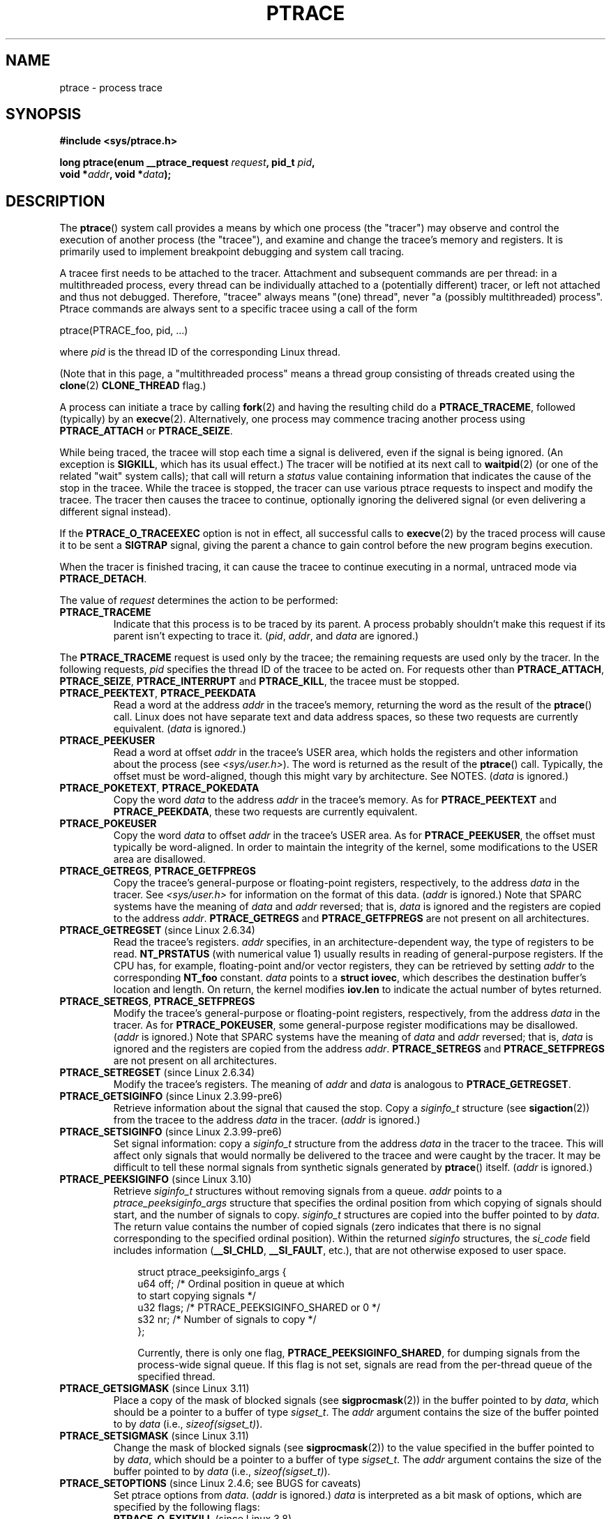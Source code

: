 .\" Copyright (c) 1993 Michael Haardt <michael@moria.de>
.\" Fri Apr  2 11:32:09 MET DST 1993
.\"
.\" and changes Copyright (C) 1999 Mike Coleman (mkc@acm.org)
.\" -- major revision to fully document ptrace semantics per recent Linux
.\"    kernel (2.2.10) and glibc (2.1.2)
.\" Sun Nov  7 03:18:35 CST 1999
.\"
.\" and Copyright (c) 2011, Denys Vlasenko <vda.linux@googlemail.com>
.\"
.\" %%%LICENSE_START(GPLv2+_DOC_FULL)
.\" This is free documentation; you can redistribute it and/or
.\" modify it under the terms of the GNU General Public License as
.\" published by the Free Software Foundation; either version 2 of
.\" the License, or (at your option) any later version.
.\"
.\" The GNU General Public License's references to "object code"
.\" and "executables" are to be interpreted as the output of any
.\" document formatting or typesetting system, including
.\" intermediate and printed output.
.\"
.\" This manual is distributed in the hope that it will be useful,
.\" but WITHOUT ANY WARRANTY; without even the implied warranty of
.\" MERCHANTABILITY or FITNESS FOR A PARTICULAR PURPOSE.  See the
.\" GNU General Public License for more details.
.\"
.\" You should have received a copy of the GNU General Public
.\" License along with this manual; if not, see
.\" <http://www.gnu.org/licenses/>.
.\" %%%LICENSE_END
.\"
.\" Modified Fri Jul 23 23:47:18 1993 by Rik Faith <faith@cs.unc.edu>
.\" Modified Fri Jan 31 16:46:30 1997 by Eric S. Raymond <esr@thyrsus.com>
.\" Modified Thu Oct  7 17:28:49 1999 by Andries Brouwer <aeb@cwi.nl>
.\" Modified, 27 May 2004, Michael Kerrisk <mtk.manpages@gmail.com>
.\"     Added notes on capability requirements
.\"
.\" 2006-03-24, Chuck Ebbert <76306.1226@compuserve.com>
.\"    Added    PTRACE_SETOPTIONS, PTRACE_GETEVENTMSG, PTRACE_GETSIGINFO,
.\"        PTRACE_SETSIGINFO, PTRACE_SYSEMU, PTRACE_SYSEMU_SINGLESTEP
.\"    (Thanks to Blaisorblade, Daniel Jacobowitz and others who helped.)
.\" 2011-09, major update by Denys Vlasenko <vda.linux@googlemail.com>
.\"
.TH PTRACE 2 2014-01-20 "Linux" "Linux Programmer's Manual"
.SH NAME
ptrace \- process trace
.SH SYNOPSIS
.nf
.B #include <sys/ptrace.h>
.sp
.BI "long ptrace(enum __ptrace_request " request ", pid_t " pid ", "
.BI "            void *" addr ", void *" data );
.fi
.SH DESCRIPTION
The
.BR ptrace ()
system call provides a means by which one process (the "tracer")
may observe and control the execution of another process (the "tracee"),
and examine and change the tracee's memory and registers.
It is primarily used to implement breakpoint debugging and system
call tracing.
.LP
A tracee first needs to be attached to the tracer.
Attachment and subsequent commands are per thread:
in a multithreaded process,
every thread can be individually attached to a
(potentially different) tracer,
or left not attached and thus not debugged.
Therefore, "tracee" always means "(one) thread",
never "a (possibly multithreaded) process".
Ptrace commands are always sent to
a specific tracee using a call of the form

    ptrace(PTRACE_foo, pid, ...)

where
.I pid
is the thread ID of the corresponding Linux thread.
.LP
(Note that in this page, a "multithreaded process"
means a thread group consisting of threads created using the
.BR clone (2)
.B CLONE_THREAD
flag.)
.LP
A process can initiate a trace by calling
.BR fork (2)
and having the resulting child do a
.BR PTRACE_TRACEME ,
followed (typically) by an
.BR execve (2).
Alternatively, one process may commence tracing another process using
.B PTRACE_ATTACH
or
.BR PTRACE_SEIZE .
.LP
While being traced, the tracee will stop each time a signal is delivered,
even if the signal is being ignored.
(An exception is
.BR SIGKILL ,
which has its usual effect.)
The tracer will be notified at its next call to
.BR waitpid (2)
(or one of the related "wait" system calls); that call will return a
.I status
value containing information that indicates
the cause of the stop in the tracee.
While the tracee is stopped,
the tracer can use various ptrace requests to inspect and modify the tracee.
The tracer then causes the tracee to continue,
optionally ignoring the delivered signal
(or even delivering a different signal instead).
.LP
If the
.B PTRACE_O_TRACEEXEC
option is not in effect, all successful calls to
.BR execve (2)
by the traced process will cause it to be sent a
.B SIGTRAP
signal,
giving the parent a chance to gain control before the new program
begins execution.
.LP
When the tracer is finished tracing, it can cause the tracee to continue
executing in a normal, untraced mode via
.BR PTRACE_DETACH .
.LP
The value of
.I request
determines the action to be performed:
.TP
.B PTRACE_TRACEME
Indicate that this process is to be traced by its parent.
A process probably shouldn't make this request if its parent
isn't expecting to trace it.
.RI ( pid ,
.IR addr ,
and
.IR data
are ignored.)
.LP
The
.B PTRACE_TRACEME
request is used only by the tracee;
the remaining requests are used only by the tracer.
In the following requests,
.I pid
specifies the thread ID of the tracee to be acted on.
For requests other than
.BR PTRACE_ATTACH ,
.BR PTRACE_SEIZE ,
.B PTRACE_INTERRUPT
and
.BR PTRACE_KILL ,
the tracee must be stopped.
.TP
.BR PTRACE_PEEKTEXT ", " PTRACE_PEEKDATA
Read a word at the address
.I addr
in the tracee's memory, returning the word as the result of the
.BR ptrace ()
call.
Linux does not have separate text and data address spaces,
so these two requests are currently equivalent.
.RI ( data
is ignored.)
.TP
.B PTRACE_PEEKUSER
.\" PTRACE_PEEKUSR in kernel source, but glibc uses PTRACE_PEEKUSER,
.\" and that is the name that seems common on other systems.
Read a word at offset
.I addr
in the tracee's USER area,
which holds the registers and other information about the process
(see
.IR <sys/user.h> ).
The word is returned as the result of the
.BR ptrace ()
call.
Typically, the offset must be word-aligned, though this might vary by
architecture.
See NOTES.
.RI ( data
is ignored.)
.TP
.BR PTRACE_POKETEXT ", " PTRACE_POKEDATA
Copy the word
.I data
to the address
.I addr
in the tracee's memory.
As for
.BR PTRACE_PEEKTEXT
and
.BR PTRACE_PEEKDATA ,
these two requests are currently equivalent.
.TP
.B PTRACE_POKEUSER
.\" PTRACE_POKEUSR in kernel source, but glibc uses PTRACE_POKEUSER,
.\" and that is the name that seems common on other systems.
Copy the word
.I data
to offset
.I addr
in the tracee's USER area.
As for
.BR PTRACE_PEEKUSER ,
the offset must typically be word-aligned.
In order to maintain the integrity of the kernel,
some modifications to the USER area are disallowed.
.\" FIXME In the preceding sentence, which modifications are disallowed,
.\" and when they are disallowed, how does user space discover that fact?
.TP
.BR PTRACE_GETREGS ", " PTRACE_GETFPREGS
Copy the tracee's general-purpose or floating-point registers,
respectively, to the address
.I data
in the tracer.
See
.I <sys/user.h>
for information on the format of this data.
.RI ( addr
is ignored.)
Note that SPARC systems have the meaning of
.I data
and
.I addr
reversed; that is,
.I data
is ignored and the registers are copied to the address
.IR addr .
.B PTRACE_GETREGS
and
.B PTRACE_GETFPREGS
are not present on all architectures.
.TP
.BR PTRACE_GETREGSET " (since Linux 2.6.34)"
Read the tracee's registers.
.I addr
specifies, in an architecture-dependent way, the type of registers to be read.
.B NT_PRSTATUS
(with numerical value 1)
usually results in reading of general-purpose registers.
If the CPU has, for example,
floating-point and/or vector registers, they can be retrieved by setting
.I addr
to the corresponding
.B NT_foo
constant.
.I data
points to a
.BR "struct iovec" ,
which describes the destination buffer's location and length.
On return, the kernel modifies
.B iov.len
to indicate the actual number of bytes returned.
.TP
.BR PTRACE_SETREGS ", " PTRACE_SETFPREGS
Modify the tracee's general-purpose or floating-point registers,
respectively, from the address
.I data
in the tracer.
As for
.BR PTRACE_POKEUSER ,
some general-purpose register modifications may be disallowed.
.\" FIXME In the preceding sentence, which modifications are disallowed,
.\" and when they are disallowed, how does user space discover that fact?
.RI ( addr
is ignored.)
Note that SPARC systems have the meaning of
.I data
and
.I addr
reversed; that is,
.I data
is ignored and the registers are copied from the address
.IR addr .
.B PTRACE_SETREGS
and
.B PTRACE_SETFPREGS
are not present on all architectures.
.TP
.BR PTRACE_SETREGSET " (since Linux 2.6.34)"
Modify the tracee's registers.
The meaning of
.I addr
and
.I data
is analogous to
.BR PTRACE_GETREGSET .
.TP
.BR PTRACE_GETSIGINFO " (since Linux 2.3.99-pre6)"
Retrieve information about the signal that caused the stop.
Copy a
.I siginfo_t
structure (see
.BR sigaction (2))
from the tracee to the address
.I data
in the tracer.
.RI ( addr
is ignored.)
.TP
.BR PTRACE_SETSIGINFO " (since Linux 2.3.99-pre6)"
Set signal information:
copy a
.I siginfo_t
structure from the address
.I data
in the tracer to the tracee.
This will affect only signals that would normally be delivered to
the tracee and were caught by the tracer.
It may be difficult to tell
these normal signals from synthetic signals generated by
.BR ptrace ()
itself.
.RI ( addr
is ignored.)
.TP
.BR PTRACE_PEEKSIGINFO " (since Linux 3.10)"
.\" commit 84c751bd4aebbaae995fe32279d3dba48327bad4
Retrieve
.I siginfo_t
structures without removing signals from a queue.
.I addr
points to a
.I ptrace_peeksiginfo_args
structure that specifies the ordinal position from which
copying of signals should start,
and the number of signals to copy.
.I siginfo_t
structures are copied into the buffer pointed to by
.IR data .
The return value contains the number of copied signals (zero indicates
that there is no signal corresponding to the specified ordinal position).
Within the returned
.I siginfo
structures,
the
.IR si_code
field includes information
.RB ( __SI_CHLD ,
.BR __SI_FAULT ,
etc.), that are not otherwise exposed to user space.
.PP
.in +10n
.nf
struct ptrace_peeksiginfo_args {
    u64 off;    /* Ordinal position in queue at which
                   to start copying signals */
    u32 flags;  /* PTRACE_PEEKSIGINFO_SHARED or 0 */
    s32 nr;     /* Number of signals to copy */
};
.fi

Currently, there is only one flag,
.BR PTRACE_PEEKSIGINFO_SHARED ,
for dumping signals from the process-wide signal queue.
If this flag is not set,
signals are read from the per-thread queue of the specified thread.
.in
.PP
.TP
.BR PTRACE_GETSIGMASK " (since Linux 3.11)"
.\" commit 29000caecbe87b6b66f144f72111f0d02fbbf0c1
Place a copy of the mask of blocked signals (see
.BR sigprocmask (2))
in the buffer pointed to by
.IR data ,
which should be a pointer to a buffer of type
.IR sigset_t .
The
.I addr
argument contains the size of the buffer pointed to by
.IR data
(i.e.,
.IR sizeof(sigset_t) ).
.TP
.BR PTRACE_SETSIGMASK " (since Linux 3.11)"
Change the mask of blocked signals (see
.BR sigprocmask (2))
to the value specified in the buffer pointed to by
.IR data ,
which should be a pointer to a buffer of type
.IR sigset_t .
The
.I addr
argument contains the size of the buffer pointed to by
.IR data
(i.e.,
.IR sizeof(sigset_t) ).
.TP
.BR PTRACE_SETOPTIONS " (since Linux 2.4.6; see BUGS for caveats)"
Set ptrace options from
.IR data .
.RI ( addr
is ignored.)
.IR data
is interpreted as a bit mask of options,
which are specified by the following flags:
.RS
.TP
.BR PTRACE_O_EXITKILL " (since Linux 3.8)"
.\" commit 992fb6e170639b0849bace8e49bf31bd37c4123
If a tracer sets this flag, a
.B SIGKILL
signal will be sent to every tracee if the tracer exits.
This option is useful for ptrace jailers that
want to ensure that tracees can never escape the tracer's control.
.TP
.BR PTRACE_O_TRACECLONE " (since Linux 2.5.46)"
Stop the tracee at the next
.BR clone (2)
and automatically start tracing the newly cloned process,
which will start with a
.BR SIGSTOP ,
or
.B PTRACE_EVENT_STOP
if
.B PTRACE_SEIZE
was used.
A
.BR waitpid (2)
by the tracer will return a
.I status
value such that

.nf
  status>>8 == (SIGTRAP | (PTRACE_EVENT_CLONE<<8))
.fi

The PID of the new process can be retrieved with
.BR PTRACE_GETEVENTMSG .
.IP
This option may not catch
.BR clone (2)
calls in all cases.
If the tracee calls
.BR clone (2)
with the
.B CLONE_VFORK
flag,
.B PTRACE_EVENT_VFORK
will be delivered instead
if
.B PTRACE_O_TRACEVFORK
is set; otherwise if the tracee calls
.BR clone (2)
with the exit signal set to
.BR SIGCHLD ,
.B PTRACE_EVENT_FORK
will be delivered if
.B PTRACE_O_TRACEFORK
is set.
.TP
.BR PTRACE_O_TRACEEXEC " (since Linux 2.5.46)"
Stop the tracee at the next
.BR execve (2).
A
.BR waitpid (2)
by the tracer will return a
.I status
value such that

.nf
  status>>8 == (SIGTRAP | (PTRACE_EVENT_EXEC<<8))
.fi

If the execing thread is not a thread group leader,
the thread ID is reset to thread group leader's ID before this stop.
Since Linux 3.0, the former thread ID can be retrieved with
.BR PTRACE_GETEVENTMSG .
.TP
.BR PTRACE_O_TRACEEXIT " (since Linux 2.5.60)"
Stop the tracee at exit.
A
.BR waitpid (2)
by the tracer will return a
.I status
value such that

.nf
  status>>8 == (SIGTRAP | (PTRACE_EVENT_EXIT<<8))
.fi

The tracee's exit status can be retrieved with
.BR PTRACE_GETEVENTMSG .
.IP
The tracee is stopped early during process exit,
when registers are still available,
allowing the tracer to see where the exit occurred,
whereas the normal exit notification is done after the process
is finished exiting.
Even though context is available,
the tracer cannot prevent the exit from happening at this point.
.TP
.BR PTRACE_O_TRACEFORK " (since Linux 2.5.46)"
Stop the tracee at the next
.BR fork (2)
and automatically start tracing the newly forked process,
which will start with a
.BR SIGSTOP ,
or
.B PTRACE_EVENT_STOP
if
.B PTRACE_SEIZE
was used.
A
.BR waitpid (2)
by the tracer will return a
.I status
value such that

.nf
  status>>8 == (SIGTRAP | (PTRACE_EVENT_FORK<<8))
.fi

The PID of the new process can be retrieved with
.BR PTRACE_GETEVENTMSG .
.TP
.BR PTRACE_O_TRACESYSGOOD " (since Linux 2.4.6)"
When delivering system call traps, set bit 7 in the signal number
(i.e., deliver
.IR "SIGTRAP|0x80" ).
This makes it easy for the tracer to distinguish
normal traps from those caused by a system call.
.RB ( PTRACE_O_TRACESYSGOOD
may not work on all architectures.)
.TP
.BR PTRACE_O_TRACEVFORK " (since Linux 2.5.46)"
Stop the tracee at the next
.BR vfork (2)
and automatically start tracing the newly vforked process,
which will start with a
.BR SIGSTOP ,
or
.B PTRACE_EVENT_STOP
if
.B PTRACE_SEIZE
was used.
A
.BR waitpid (2)
by the tracer will return a
.I status
value such that

.nf
  status>>8 == (SIGTRAP | (PTRACE_EVENT_VFORK<<8))
.fi

The PID of the new process can be retrieved with
.BR PTRACE_GETEVENTMSG .
.TP
.BR PTRACE_O_TRACEVFORKDONE " (since Linux 2.5.60)"
Stop the tracee at the completion of the next
.BR vfork (2).
A
.BR waitpid (2)
by the tracer will return a
.I status
value such that

.nf
  status>>8 == (SIGTRAP | (PTRACE_EVENT_VFORK_DONE<<8))
.fi

The PID of the new process can (since Linux 2.6.18) be retrieved with
.BR PTRACE_GETEVENTMSG .
.RE
.TP
.BR PTRACE_GETEVENTMSG " (since Linux 2.5.46)"
Retrieve a message (as an
.IR "unsigned long" )
about the ptrace event
that just happened, placing it at the address
.I data
in the tracer.
For
.BR PTRACE_EVENT_EXIT ,
this is the tracee's exit status.
For
.BR PTRACE_EVENT_FORK ,
.BR PTRACE_EVENT_VFORK ,
.BR PTRACE_EVENT_VFORK_DONE ,
and
.BR PTRACE_EVENT_CLONE ,
this is the PID of the new process.
.RI (  addr
is ignored.)
.TP
.B PTRACE_CONT
Restart the stopped tracee process.
If
.I data
is nonzero,
it is interpreted as the number of a signal to be delivered to the tracee;
otherwise, no signal is delivered.
Thus, for example, the tracer can control
whether a signal sent to the tracee is delivered or not.
.RI ( addr
is ignored.)
.TP
.BR PTRACE_SYSCALL ", " PTRACE_SINGLESTEP
Restart the stopped tracee as for
.BR PTRACE_CONT ,
but arrange for the tracee to be stopped at
the next entry to or exit from a system call,
or after execution of a single instruction, respectively.
(The tracee will also, as usual, be stopped upon receipt of a signal.)
From the tracer's perspective, the tracee will appear to have been
stopped by receipt of a
.BR SIGTRAP .
So, for
.BR PTRACE_SYSCALL ,
for example, the idea is to inspect
the arguments to the system call at the first stop,
then do another
.B PTRACE_SYSCALL
and inspect the return value of the system call at the second stop.
The
.I data
argument is treated as for
.BR PTRACE_CONT .
.RI ( addr
is ignored.)
.TP
.BR PTRACE_SYSEMU ", " PTRACE_SYSEMU_SINGLESTEP " (since Linux 2.6.14)"
For
.BR PTRACE_SYSEMU ,
continue and stop on entry to the next system call,
which will not be executed.
For
.BR PTRACE_SYSEMU_SINGLESTEP ,
do the same but also singlestep if not a system call.
This call is used by programs like
User Mode Linux that want to emulate all the tracee's system calls.
The
.I data
argument is treated as for
.BR PTRACE_CONT .
The
.I addr
argument is ignored.
These requests are currently
.\" As at 3.7
supported only on x86.
.TP
.BR PTRACE_LISTEN " (since Linux 3.4)"
Restart the stopped tracee, but prevent it from executing.
The resulting state of the tracee is similar to a process which
has been stopped by a
.B SIGSTOP
(or other stopping signal).
See the "group-stop" subsection for additional information.
.B PTRACE_LISTEN
works only on tracees attached by
.BR PTRACE_SEIZE .
.TP
.B PTRACE_KILL
Send the tracee a
.B SIGKILL
to terminate it.
.RI ( addr
and
.I data
are ignored.)
.IP
.I This operation is deprecated; do not use it!
Instead, send a
.BR SIGKILL
directly using
.BR kill (2)
or
.BR tgkill (2).
The problem with
.B PTRACE_KILL
is that it requires the tracee to be in signal-delivery-stop,
otherwise it may not work
(i.e., may complete successfully but won't kill the tracee).
By contrast, sending a
.B SIGKILL
directly has no such limitation.
.\" [Note from Denys Vlasenko:
.\"     deprecation suggested by Oleg Nesterov. He prefers to deprecate it
.\"     instead of describing (and needing to support) PTRACE_KILL's quirks.]
.TP
.BR PTRACE_INTERRUPT " (since Linux 3.4)"
Stop a tracee.
If the tracee is running or sleeping in kernel space and
.B PTRACE_SYSCALL
is in effect,
the system call is interrupted and syscall-exit-stop is reported.
(The interrupted system call is restarted when the tracee is restarted.)
If the tracee was already stopped by a signal and
.B PTRACE_LISTEN
was sent to it,
the tracee stops with
.B PTRACE_EVENT_STOP
and
.I WSTOPSIG(status)
returns the stop signal.
If any other ptrace-stop is generated at the same time (for example,
if a signal is sent to the tracee), this ptrace-stop happens.
If none of the above applies (for example, if the tracee is running in user
space), it stops with
.B PTRACE_EVENT_STOP
with
.I WSTOPSIG(status)
==
.BR SIGTRAP .
.B PTRACE_INTERRUPT
only works on tracees attached by
.BR PTRACE_SEIZE .
.TP
.B PTRACE_ATTACH
Attach to the process specified in
.IR pid ,
making it a tracee of the calling process.
.\" No longer true (removed by Denys Vlasenko, 2011, who remarks:
.\"        "I think it isn't true in non-ancient 2.4 and in 2.6/3.x.
.\"         Basically, it's not true for any Linux in practical use.
.\" ; the behavior of the tracee is as if it had done a
.\" .BR PTRACE_TRACEME .
.\" The calling process actually becomes the parent of the tracee
.\" process for most purposes (e.g., it will receive
.\" notification of tracee events and appears in
.\" .BR ps (1)
.\" output as the tracee's parent), but a
.\" .BR getppid (2)
.\" by the tracee will still return the PID of the original parent.
The tracee is sent a
.BR SIGSTOP ,
but will not necessarily have stopped
by the completion of this call; use
.BR waitpid (2)
to wait for the tracee to stop.
See the "Attaching and detaching" subsection for additional information.
.RI ( addr
and
.I data
are ignored.)
.TP
.BR PTRACE_SEIZE " (since Linux 3.4)"
Attach to the process specified in
.IR pid ,
making it a tracee of the calling process.
Unlike
.BR PTRACE_ATTACH ,
.B PTRACE_SEIZE
does not stop the process.
Only a
.BR PTRACE_SEIZE d
process can accept
.B PTRACE_INTERRUPT
and
.B PTRACE_LISTEN
commands.
.I addr
must be zero.
.I data
contains a bit mask of ptrace options to activate immediately.
.TP
.B PTRACE_DETACH
Restart the stopped tracee as for
.BR PTRACE_CONT ,
but first detach from it.
Under Linux, a tracee can be detached in this way regardless
of which method was used to initiate tracing.
.RI ( addr
is ignored.)
.SS Death under ptrace
When a (possibly multithreaded) process receives a killing signal
(one whose disposition is set to
.B SIG_DFL
and whose default action is to kill the process),
all threads exit.
Tracees report their death to their tracer(s).
Notification of this event is delivered via
.BR waitpid (2).
.LP
Note that the killing signal will first cause signal-delivery-stop
(on one tracee only),
and only after it is injected by the tracer
(or after it was dispatched to a thread which isn't traced),
will death from the signal happen on
.I all
tracees within a multithreaded process.
(The term "signal-delivery-stop" is explained below.)
.LP
.B SIGKILL
does not generate signal-delivery-stop and
therefore the tracer can't suppress it.
.B SIGKILL
kills even within system calls
(syscall-exit-stop is not generated prior to death by
.BR SIGKILL ).
The net effect is that
.B SIGKILL
always kills the process (all its threads),
even if some threads of the process are ptraced.
.LP
When the tracee calls
.BR _exit (2),
it reports its death to its tracer.
Other threads are not affected.
.LP
When any thread executes
.BR exit_group (2),
every tracee in its thread group reports its death to its tracer.
.LP
If the
.B PTRACE_O_TRACEEXIT
option is on,
.B PTRACE_EVENT_EXIT
will happen before actual death.
This applies to exits via
.BR exit (2),
.BR exit_group (2),
and signal deaths (except
.BR SIGKILL ),
and when threads are torn down on
.BR execve (2)
in a multithreaded process.
.LP
The tracer cannot assume that the ptrace-stopped tracee exists.
There are many scenarios when the tracee may die while stopped (such as
.BR SIGKILL ).
Therefore, the tracer must be prepared to handle an
.B ESRCH
error on any ptrace operation.
Unfortunately, the same error is returned if the tracee
exists but is not ptrace-stopped
(for commands which require a stopped tracee),
or if it is not traced by the process which issued the ptrace call.
The tracer needs to keep track of the stopped/running state of the tracee,
and interpret
.B ESRCH
as "tracee died unexpectedly" only if it knows that the tracee has
been observed to enter ptrace-stop.
Note that there is no guarantee that
.I waitpid(WNOHANG)
will reliably report the tracee's death status if a
ptrace operation returned
.BR ESRCH .
.I waitpid(WNOHANG)
may return 0 instead.
In other words, the tracee may be "not yet fully dead",
but already refusing ptrace requests.
.LP
The tracer can't assume that the tracee
.I always
ends its life by reporting
.I WIFEXITED(status)
or
.IR WIFSIGNALED(status) ;
there are cases where this does not occur.
For example, if a thread other than thread group leader does an
.BR execve (2),
it disappears;
its PID will never be seen again,
and any subsequent ptrace stops will be reported under
the thread group leader's PID.
.SS Stopped states
A tracee can be in two states: running or stopped.
For the purposes of ptrace, a tracee which is blocked in a system call
(such as
.BR read (2),
.BR pause (2),
etc.)
is nevertheless considered to be running, even if the tracee is blocked
for a long time.
The state of the tracee after
.BR PTRACE_LISTEN
is somewhat of a gray area: it is not in any ptrace-stop (ptrace commands
won't work on it, and it will deliver
.BR waitpid (2)
notifications),
but it also may be considered "stopped" because
it is not executing instructions (is not scheduled), and if it was
in group-stop before
.BR PTRACE_LISTEN ,
it will not respond to signals until
.B SIGCONT
is received.
.LP
There are many kinds of states when the tracee is stopped, and in ptrace
discussions they are often conflated.
Therefore, it is important to use precise terms.
.LP
In this manual page, any stopped state in which the tracee is ready
to accept ptrace commands from the tracer is called
.IR ptrace-stop .
Ptrace-stops can
be further subdivided into
.IR signal-delivery-stop ,
.IR group-stop ,
.IR syscall-stop ,
and so on.
These stopped states are described in detail below.
.LP
When the running tracee enters ptrace-stop, it notifies its tracer using
.BR waitpid (2)
(or one of the other "wait" system calls).
Most of this manual page assumes that the tracer waits with:
.LP
    pid = waitpid(pid_or_minus_1, &status, __WALL);
.LP
Ptrace-stopped tracees are reported as returns with
.I pid
greater than 0 and
.I WIFSTOPPED(status)
true.
.\" Denys Vlasenko:
.\"     Do we require __WALL usage, or will just using 0 be ok? (With 0,
.\"     I am not 100% sure there aren't ugly corner cases.) Are the
.\"     rules different if user wants to use waitid? Will waitid require
.\"     WEXITED?
.\"
.LP
The
.B __WALL
flag does not include the
.B WSTOPPED
and
.B WEXITED
flags, but implies their functionality.
.LP
Setting the
.B WCONTINUED
flag when calling
.BR waitpid (2)
is not recommended: the "continued" state is per-process and
consuming it can confuse the real parent of the tracee.
.LP
Use of the
.B WNOHANG
flag may cause
.BR waitpid (2)
to return 0 ("no wait results available yet")
even if the tracer knows there should be a notification.
Example:
.nf

    errno = 0;
    ptrace(PTRACE_CONT, pid, 0L, 0L);
    if (errno == ESRCH) {
        /* tracee is dead */
        r = waitpid(tracee, &status, __WALL | WNOHANG);
        /* r can still be 0 here! */
    }
.fi
.\" FIXME:
.\"     waitid usage? WNOWAIT?
.\"     describe how wait notifications queue (or not queue)
.LP
The following kinds of ptrace-stops exist: signal-delivery-stops,
group-stops,
.B PTRACE_EVENT
stops, syscall-stops.
They all are reported by
.BR waitpid (2)
with
.I WIFSTOPPED(status)
true.
They may be differentiated by examining the value
.IR status>>8 ,
and if there is ambiguity in that value, by querying
.BR PTRACE_GETSIGINFO .
(Note: the
.I WSTOPSIG(status)
macro can't be used to perform this examination,
because it returns the value
.IR "(status>>8)\ &\ 0xff" .)
.SS Signal-delivery-stop
When a (possibly multithreaded) process receives any signal except
.BR SIGKILL ,
the kernel selects an arbitrary thread which handles the signal.
(If the signal is generated with
.BR tgkill (2),
the target thread can be explicitly selected by the caller.)
If the selected thread is traced, it enters signal-delivery-stop.
At this point, the signal is not yet delivered to the process,
and can be suppressed by the tracer.
If the tracer doesn't suppress the signal,
it passes the signal to the tracee in the next ptrace restart request.
This second step of signal delivery is called
.I "signal injection"
in this manual page.
Note that if the signal is blocked,
signal-delivery-stop doesn't happen until the signal is unblocked,
with the usual exception that
.B SIGSTOP
can't be blocked.
.LP
Signal-delivery-stop is observed by the tracer as
.BR waitpid (2)
returning with
.I WIFSTOPPED(status)
true, with the signal returned by
.IR WSTOPSIG(status) .
If the signal is
.BR SIGTRAP ,
this may be a different kind of ptrace-stop;
see the "Syscall-stops" and "execve" sections below for details.
If
.I WSTOPSIG(status)
returns a stopping signal, this may be a group-stop; see below.
.SS Signal injection and suppression
After signal-delivery-stop is observed by the tracer,
the tracer should restart the tracee with the call
.LP
    ptrace(PTRACE_restart, pid, 0, sig)
.LP
where
.B PTRACE_restart
is one of the restarting ptrace requests.
If
.I sig
is 0, then a signal is not delivered.
Otherwise, the signal
.I sig
is delivered.
This operation is called
.I "signal injection"
in this manual page, to distinguish it from signal-delivery-stop.
.LP
The
.I sig
value may be different from the
.I WSTOPSIG(status)
value: the tracer can cause a different signal to be injected.
.LP
Note that a suppressed signal still causes system calls to return
prematurely.
In this case system calls will be restarted: the tracer will
observe the tracee to reexecute the interrupted system call (or
.BR restart_syscall (2)
system call for a few syscalls which use a different mechanism
for restarting) if the tracer uses
.BR PTRACE_SYSCALL .
Even system calls (such as
.BR poll (2))
which are not restartable after signal are restarted after
signal is suppressed;
however, kernel bugs exist which cause some syscalls to fail with
.B EINTR
even though no observable signal is injected to the tracee.
.LP
Restarting ptrace commands issued in ptrace-stops other than
signal-delivery-stop are not guaranteed to inject a signal, even if
.I sig
is nonzero.
No error is reported; a nonzero
.I sig
may simply be ignored.
Ptrace users should not try to "create a new signal" this way: use
.BR tgkill (2)
instead.
.LP
The fact that signal injection requests may be ignored
when restarting the tracee after
ptrace stops that are not signal-delivery-stops
is a cause of confusion among ptrace users.
One typical scenario is that the tracer observes group-stop,
mistakes it for signal-delivery-stop, restarts the tracee with

    ptrace(PTRACE_restart, pid, 0, stopsig)

with the intention of injecting
.IR stopsig ,
but
.I stopsig
gets ignored and the tracee continues to run.
.LP
The
.B SIGCONT
signal has a side effect of waking up (all threads of)
a group-stopped process.
This side effect happens before signal-delivery-stop.
The tracer can't suppress this side effect (it can
only suppress signal injection, which only causes the
.BR SIGCONT
handler to not be executed in the tracee, if such a handler is installed).
In fact, waking up from group-stop may be followed by
signal-delivery-stop for signal(s)
.I other than
.BR SIGCONT ,
if they were pending when
.B SIGCONT
was delivered.
In other words,
.B SIGCONT
may be not the first signal observed by the tracee after it was sent.
.LP
Stopping signals cause (all threads of) a process to enter group-stop.
This side effect happens after signal injection, and therefore can be
suppressed by the tracer.
.LP
In Linux 2.4 and earlier, the
.B SIGSTOP
signal can't be injected.
.\" In the Linux 2.4 sources, in arch/i386/kernel/signal.c::do_signal(),
.\" there is:
.\"
.\"             /* The debugger continued.  Ignore SIGSTOP.  */
.\"             if (signr == SIGSTOP)
.\"                     continue;
.LP
.B PTRACE_GETSIGINFO
can be used to retrieve a
.I siginfo_t
structure which corresponds to the delivered signal.
.B PTRACE_SETSIGINFO
may be used to modify it.
If
.B PTRACE_SETSIGINFO
has been used to alter
.IR siginfo_t ,
the
.I si_signo
field and the
.I sig
parameter in the restarting command must match,
otherwise the result is undefined.
.SS Group-stop
When a (possibly multithreaded) process receives a stopping signal,
all threads stop.
If some threads are traced, they enter a group-stop.
Note that the stopping signal will first cause signal-delivery-stop
(on one tracee only), and only after it is injected by the tracer
(or after it was dispatched to a thread which isn't traced),
will group-stop be initiated on
.I all
tracees within the multithreaded process.
As usual, every tracee reports its group-stop separately
to the corresponding tracer.
.LP
Group-stop is observed by the tracer as
.BR waitpid (2)
returning with
.I WIFSTOPPED(status)
true, with the stopping signal available via
.IR WSTOPSIG(status) .
The same result is returned by some other classes of ptrace-stops,
therefore the recommended practice is to perform the call
.LP
    ptrace(PTRACE_GETSIGINFO, pid, 0, &siginfo)
.LP
The call can be avoided if the signal is not
.BR SIGSTOP ,
.BR SIGTSTP ,
.BR SIGTTIN ,
or
.BR SIGTTOU ;
only these four signals are stopping signals.
If the tracer sees something else, it can't be a group-stop.
Otherwise, the tracer needs to call
.BR PTRACE_GETSIGINFO .
If
.B PTRACE_GETSIGINFO
fails with
.BR EINVAL ,
then it is definitely a group-stop.
(Other failure codes are possible, such as
.B ESRCH
("no such process") if a
.B SIGKILL
killed the tracee.)
.LP
If tracee was attached using
.BR PTRACE_SEIZE ,
group-stop is indicated by
.BR PTRACE_EVENT_STOP :
.IR "status>>16 == PTRACE_EVENT_STOP" .
This allows detection of group-stops
without requiring an extra
.B PTRACE_GETSIGINFO
call.
.LP
As of Linux 2.6.38,
after the tracer sees the tracee ptrace-stop and until it
restarts or kills it, the tracee will not run,
and will not send notifications (except
.B SIGKILL
death) to the tracer, even if the tracer enters into another
.BR waitpid (2)
call.
.LP
The kernel behavior described in the previous paragraph
causes a problem with transparent handling of stopping signals.
If the tracer restarts the tracee after group-stop,
the stopping signal
is effectively ignored\(emthe tracee doesn't remain stopped, it runs.
If the tracer doesn't restart the tracee before entering into the next
.BR waitpid (2),
future
.B SIGCONT
signals will not be reported to the tracer;
this would cause the
.B SIGCONT
signals to have no effect on the tracee.
.LP
Since Linux 3.4, there is a method to overcome this problem: instead of
.BR PTRACE_CONT ,
a
.B PTRACE_LISTEN
command can be used to restart a tracee in a way where it does not execute,
but waits for a new event which it can report via
.BR waitpid (2)
(such as when
it is restarted by a
.BR SIGCONT ).
.SS PTRACE_EVENT stops
If the tracer sets
.B PTRACE_O_TRACE_*
options, the tracee will enter ptrace-stops called
.B PTRACE_EVENT
stops.
.LP
.B PTRACE_EVENT
stops are observed by the tracer as
.BR waitpid (2)
returning with
.IR WIFSTOPPED(status) ,
and
.I WSTOPSIG(status)
returns
.BR SIGTRAP .
An additional bit is set in the higher byte of the status word:
the value
.I status>>8
will be

    (SIGTRAP | PTRACE_EVENT_foo << 8).

The following events exist:
.TP
.B PTRACE_EVENT_VFORK
Stop before return from
.BR vfork (2)
or
.BR clone (2)
with the
.B CLONE_VFORK
flag.
When the tracee is continued after this stop, it will wait for child to
exit/exec before continuing its execution
(in other words, the usual behavior on
.BR vfork (2)).
.TP
.B PTRACE_EVENT_FORK
Stop before return from
.BR fork (2)
or
.BR clone (2)
with the exit signal set to
.BR SIGCHLD .
.TP
.B PTRACE_EVENT_CLONE
Stop before return from
.BR clone (2).
.TP
.B PTRACE_EVENT_VFORK_DONE
Stop before return from
.BR vfork (2)
or
.BR clone (2)
with the
.B CLONE_VFORK
flag,
but after the child unblocked this tracee by exiting or execing.
.LP
For all four stops described above,
the stop occurs in the parent (i.e., the tracee),
not in the newly created thread.
.BR PTRACE_GETEVENTMSG
can be used to retrieve the new thread's ID.
.TP
.B PTRACE_EVENT_EXEC
Stop before return from
.BR execve (2).
Since Linux 3.0,
.BR PTRACE_GETEVENTMSG
returns the former thread ID.
.TP
.B PTRACE_EVENT_EXIT
Stop before exit (including death from
.BR exit_group (2)),
signal death, or exit caused by
.BR execve (2)
in a multithreaded process.
.B PTRACE_GETEVENTMSG
returns the exit status.
Registers can be examined
(unlike when "real" exit happens).
The tracee is still alive; it needs to be
.BR PTRACE_CONT ed
or
.BR PTRACE_DETACH ed
to finish exiting.
.TP
.B PTRACE_EVENT_STOP
Stop induced by
.B PTRACE_INTERRUPT
command, or group-stop, or initial ptrace-stop when a new child is attached
(only if attached using
.BR PTRACE_SEIZE ),
or
.B PTRACE_EVENT_STOP
if
.B PTRACE_SEIZE
was used.
.LP
.B PTRACE_GETSIGINFO
on
.B PTRACE_EVENT
stops returns
.B SIGTRAP
in
.IR si_signo ,
with
.I si_code
set to
.IR "(event<<8)\ |\ SIGTRAP" .
.SS Syscall-stops
If the tracee was restarted by
.BR PTRACE_SYSCALL ,
the tracee enters
syscall-enter-stop just prior to entering any system call.
If the tracer restarts the tracee with
.BR PTRACE_SYSCALL ,
the tracee enters syscall-exit-stop when the system call is finished,
or if it is interrupted by a signal.
(That is, signal-delivery-stop never happens between syscall-enter-stop
and syscall-exit-stop; it happens
.I after
syscall-exit-stop.)
.LP
Other possibilities are that the tracee may stop in a
.B PTRACE_EVENT
stop, exit (if it entered
.BR _exit (2)
or
.BR exit_group (2)),
be killed by
.BR SIGKILL ,
or die silently (if it is a thread group leader, the
.BR execve (2)
happened in another thread,
and that thread is not traced by the same tracer;
this situation is discussed later).
.LP
Syscall-enter-stop and syscall-exit-stop are observed by the tracer as
.BR waitpid (2)
returning with
.I WIFSTOPPED(status)
true, and
.I WSTOPSIG(status)
giving
.BR SIGTRAP .
If the
.B PTRACE_O_TRACESYSGOOD
option was set by the tracer, then
.I WSTOPSIG(status)
will give the value
.IR "(SIGTRAP\ |\ 0x80)" .
.LP
Syscall-stops can be distinguished from signal-delivery-stop with
.B SIGTRAP
by querying
.BR PTRACE_GETSIGINFO
for the following cases:
.TP
.IR si_code " <= 0"
.B SIGTRAP
was delivered as a result of a user-space action,
for example, a system call
.RB ( tgkill (2),
.BR kill (2),
.BR sigqueue (3),
etc.),
expiration of a POSIX timer,
change of state on a POSIX message queue,
or completion of an asynchronous I/O request.
.TP
.IR si_code " == SI_KERNEL (0x80)"
.B SIGTRAP
was sent by the kernel.
.TP
.IR si_code " == SIGTRAP or " si_code " == (SIGTRAP|0x80)"
This is a syscall-stop.
.LP
However, syscall-stops happen very often (twice per system call),
and performing
.B PTRACE_GETSIGINFO
for every syscall-stop may be somewhat expensive.
.LP
Some architectures allow the cases to be distinguished
by examining registers.
For example, on x86,
.I rax
==
.RB - ENOSYS
in syscall-enter-stop.
Since
.B SIGTRAP
(like any other signal) always happens
.I after
syscall-exit-stop,
and at this point
.I rax
almost never contains
.RB - ENOSYS ,
the
.B SIGTRAP
looks like "syscall-stop which is not syscall-enter-stop";
in other words, it looks like a
"stray syscall-exit-stop" and can be detected this way.
But such detection is fragile and is best avoided.
.LP
Using the
.B PTRACE_O_TRACESYSGOOD
option is the recommended method to distinguish syscall-stops
from other kinds of ptrace-stops,
since it is reliable and does not incur a performance penalty.
.LP
Syscall-enter-stop and syscall-exit-stop are
indistinguishable from each other by the tracer.
The tracer needs to keep track of the sequence of
ptrace-stops in order to not misinterpret syscall-enter-stop as
syscall-exit-stop or vice versa.
The rule is that syscall-enter-stop is
always followed by syscall-exit-stop,
.B PTRACE_EVENT
stop or the tracee's death;
no other kinds of ptrace-stop can occur in between.
.LP
If after syscall-enter-stop,
the tracer uses a restarting command other than
.BR PTRACE_SYSCALL ,
syscall-exit-stop is not generated.
.LP
.B PTRACE_GETSIGINFO
on syscall-stops returns
.B SIGTRAP
in
.IR si_signo ,
with
.I si_code
set to
.B SIGTRAP
or
.IR (SIGTRAP|0x80) .
.SS PTRACE_SINGLESTEP, PTRACE_SYSEMU, PTRACE_SYSEMU_SINGLESTEP stops
[Details of these kinds of stops are yet to be documented.]
.\"
.\" FIXME
.\" document stops occurring with PTRACE_SINGLESTEP, PTRACE_SYSEMU,
.\" PTRACE_SYSEMU_SINGLESTEP
.SS Informational and restarting ptrace commands
Most ptrace commands (all except
.BR PTRACE_ATTACH ,
.BR PTRACE_SEIZE ,
.BR PTRACE_TRACEME ,
.BR PTRACE_INTERRUPT ,
and
.BR PTRACE_KILL )
require the tracee to be in a ptrace-stop, otherwise they fail with
.BR ESRCH .
.LP
When the tracee is in ptrace-stop,
the tracer can read and write data to
the tracee using informational commands.
These commands leave the tracee in ptrace-stopped state:
.LP
.nf
    ptrace(PTRACE_PEEKTEXT/PEEKDATA/PEEKUSER, pid, addr, 0);
    ptrace(PTRACE_POKETEXT/POKEDATA/POKEUSER, pid, addr, long_val);
    ptrace(PTRACE_GETREGS/GETFPREGS, pid, 0, &struct);
    ptrace(PTRACE_SETREGS/SETFPREGS, pid, 0, &struct);
    ptrace(PTRACE_GETREGSET, pid, NT_foo, &iov);
    ptrace(PTRACE_SETREGSET, pid, NT_foo, &iov);
    ptrace(PTRACE_GETSIGINFO, pid, 0, &siginfo);
    ptrace(PTRACE_SETSIGINFO, pid, 0, &siginfo);
    ptrace(PTRACE_GETEVENTMSG, pid, 0, &long_var);
    ptrace(PTRACE_SETOPTIONS, pid, 0, PTRACE_O_flags);
.fi
.LP
Note that some errors are not reported.
For example, setting signal information
.RI ( siginfo )
may have no effect in some ptrace-stops, yet the call may succeed
(return 0 and not set
.IR errno );
querying
.B PTRACE_GETEVENTMSG
may succeed and return some random value if current ptrace-stop
is not documented as returning a meaningful event message.
.LP
The call

    ptrace(PTRACE_SETOPTIONS, pid, 0, PTRACE_O_flags);

affects one tracee.
The tracee's current flags are replaced.
Flags are inherited by new tracees created and "auto-attached" via active
.BR PTRACE_O_TRACEFORK ,
.BR PTRACE_O_TRACEVFORK ,
or
.BR PTRACE_O_TRACECLONE
options.
.LP
Another group of commands makes the ptrace-stopped tracee run.
They have the form:
.LP
    ptrace(cmd, pid, 0, sig);
.LP
where
.I cmd
is
.BR PTRACE_CONT ,
.BR PTRACE_LISTEN ,
.BR PTRACE_DETACH ,
.BR PTRACE_SYSCALL ,
.BR PTRACE_SINGLESTEP ,
.BR PTRACE_SYSEMU ,
or
.BR PTRACE_SYSEMU_SINGLESTEP .
If the tracee is in signal-delivery-stop,
.I sig
is the signal to be injected (if it is nonzero).
Otherwise,
.I sig
may be ignored.
(When restarting a tracee from a ptrace-stop other than signal-delivery-stop,
recommended practice is to always pass 0 in
.IR sig .)
.SS Attaching and detaching
A thread can be attached to the tracer using the call

    ptrace(PTRACE_ATTACH, pid, 0, 0);

or

    ptrace(PTRACE_SEIZE, pid, 0, PTRACE_O_flags);

.B PTRACE_ATTACH
sends
.B SIGSTOP
to this thread.
If the tracer wants this
.B SIGSTOP
to have no effect, it needs to suppress it.
Note that if other signals are concurrently sent to
this thread during attach,
the tracer may see the tracee enter signal-delivery-stop
with other signal(s) first!
The usual practice is to reinject these signals until
.B SIGSTOP
is seen, then suppress
.B SIGSTOP
injection.
The design bug here is that a ptrace attach and a concurrently delivered
.B SIGSTOP
may race and the concurrent
.B SIGSTOP
may be lost.
.\"
.\" FIXME: Describe how to attach to a thread which is already
.\"        group-stopped.
.LP
Since attaching sends
.B SIGSTOP
and the tracer usually suppresses it, this may cause a stray
.B EINTR
return from the currently executing system call in the tracee,
as described in the "Signal injection and suppression" section.
.LP
Since Linux 3.4,
.B PTRACE_SEIZE
can be used instead of
.BR PTRACE_ATTACH .
.B PTRACE_SEIZE
does not stop the attached process.
If you need to stop
it after attach (or at any other time) without sending it any signals,
use
.B PTRACE_INTERRUPT
command.
.LP
The request

    ptrace(PTRACE_TRACEME, 0, 0, 0);

turns the calling thread into a tracee.
The thread continues to run (doesn't enter ptrace-stop).
A common practice is to follow the
.B PTRACE_TRACEME
with

    raise(SIGSTOP);

and allow the parent (which is our tracer now) to observe our
signal-delivery-stop.
.LP
If the
.BR PTRACE_O_TRACEFORK ,
.BR PTRACE_O_TRACEVFORK ,
or
.BR PTRACE_O_TRACECLONE
options are in effect, then children created by, respectively,
.BR vfork (2)
or
.BR clone (2)
with the
.B CLONE_VFORK
flag,
.BR fork (2)
or
.BR clone (2)
with the exit signal set to
.BR SIGCHLD ,
and other kinds of
.BR clone (2),
are automatically attached to the same tracer which traced their parent.
.B SIGSTOP
is delivered to the children, causing them to enter
signal-delivery-stop after they exit the system call which created them.
.LP
Detaching of the tracee is performed by:

    ptrace(PTRACE_DETACH, pid, 0, sig);

.B PTRACE_DETACH
is a restarting operation;
therefore it requires the tracee to be in ptrace-stop.
If the tracee is in signal-delivery-stop, a signal can be injected.
Otherwise, the
.I sig
parameter may be silently ignored.
.LP
If the tracee is running when the tracer wants to detach it,
the usual solution is to send
.B SIGSTOP
(using
.BR tgkill (2),
to make sure it goes to the correct thread),
wait for the tracee to stop in signal-delivery-stop for
.B SIGSTOP
and then detach it (suppressing
.B SIGSTOP
injection).
A design bug is that this can race with concurrent
.BR SIGSTOP s.
Another complication is that the tracee may enter other ptrace-stops
and needs to be restarted and waited for again, until
.B SIGSTOP
is seen.
Yet another complication is to be sure that
the tracee is not already ptrace-stopped,
because no signal delivery happens while it is\(emnot even
.BR SIGSTOP .
.\" FIXME: Describe how to detach from a group-stopped tracee so that it
.\"        doesn't run, but continues to wait for SIGCONT.
.LP
If the tracer dies, all tracees are automatically detached and restarted,
unless they were in group-stop.
Handling of restart from group-stop is currently buggy,
but the "as planned" behavior is to leave tracee stopped and waiting for
.BR SIGCONT .
If the tracee is restarted from signal-delivery-stop,
the pending signal is injected.
.SS execve(2) under ptrace
.\" clone(2) CLONE_THREAD says:
.\"     If  any  of the threads in a thread group performs an execve(2),
.\"     then all threads other than the thread group leader are terminated,
.\"     and the new program is executed in the thread group leader.
.\"
When one thread in a multithreaded process calls
.BR execve (2),
the kernel destroys all other threads in the process,
.\" In kernel 3.1 sources, see fs/exec.c::de_thread()
and resets the thread ID of the execing thread to the
thread group ID (process ID).
(Or, to put things another way, when a multithreaded process does an
.BR execve (2),
at completion of the call, it appears as though the
.BR execve (2)
occurred in the thread group leader, regardless of which thread did the
.BR execve (2).)
This resetting of the thread ID looks very confusing to tracers:
.IP * 3
All other threads stop in
.B PTRACE_EVENT_EXIT
stop, if the
.BR PTRACE_O_TRACEEXIT
option was turned on.
Then all other threads except the thread group leader report
death as if they exited via
.BR _exit (2)
with exit code 0.
.IP *
The execing tracee changes its thread ID while it is in the
.BR execve (2).
(Remember, under ptrace, the "pid" returned from
.BR waitpid (2),
or fed into ptrace calls, is the tracee's thread ID.)
That is, the tracee's thread ID is reset to be the same as its process ID,
which is the same as the thread group leader's thread ID.
.IP *
Then a
.B PTRACE_EVENT_EXEC
stop happens, if the
.BR PTRACE_O_TRACEEXEC
option was turned on.
.IP *
If the thread group leader has reported its
.B PTRACE_EVENT_EXIT
stop by this time,
it appears to the tracer that
the dead thread leader "reappears from nowhere".
(Note: the thread group leader does not report death via
.I WIFEXITED(status)
until there is at least one other live thread.
This eliminates the possibility that the tracer will see
it dying and then reappearing.)
If the thread group leader was still alive,
for the tracer this may look as if thread group leader
returns from a different system call than it entered,
or even "returned from a system call even though
it was not in any system call".
If the thread group leader was not traced
(or was traced by a different tracer), then during
.BR execve (2)
it will appear as if it has become a tracee of
the tracer of the execing tracee.
.LP
All of the above effects are the artifacts of
the thread ID change in the tracee.
.LP
The
.B PTRACE_O_TRACEEXEC
option is the recommended tool for dealing with this situation.
First, it enables
.BR PTRACE_EVENT_EXEC
stop,
which occurs before
.BR execve (2)
returns.
In this stop, the tracer can use
.B PTRACE_GETEVENTMSG
to retrieve the tracee's former thread ID.
(This feature was introduced in Linux 3.0).
Second, the
.B PTRACE_O_TRACEEXEC
option disables legacy
.B SIGTRAP
generation on
.BR execve (2).
.LP
When the tracer receives
.B PTRACE_EVENT_EXEC
stop notification,
it is guaranteed that except this tracee and the thread group leader,
no other threads from the process are alive.
.LP
On receiving the
.B PTRACE_EVENT_EXEC
stop notification,
the tracer should clean up all its internal
data structures describing the threads of this process,
and retain only one data structure\(emone which
describes the single still running tracee, with

    thread ID == thread group ID == process ID.
.LP
Example: two threads call
.BR execve (2)
at the same time:
.LP
.nf
*** we get syscall-enter-stop in thread 1: **
PID1 execve("/bin/foo", "foo" <unfinished ...>
*** we issue PTRACE_SYSCALL for thread 1 **
*** we get syscall-enter-stop in thread 2: **
PID2 execve("/bin/bar", "bar" <unfinished ...>
*** we issue PTRACE_SYSCALL for thread 2 **
*** we get PTRACE_EVENT_EXEC for PID0, we issue PTRACE_SYSCALL **
*** we get syscall-exit-stop for PID0: **
PID0 <... execve resumed> )             = 0
.fi
.LP
If the
.B PTRACE_O_TRACEEXEC
option is
.I not
in effect for the execing tracee, the kernel delivers an extra
.B SIGTRAP
to the tracee after
.BR execve (2)
returns.
This is an ordinary signal (similar to one which can be
generated by
.IR "kill -TRAP" ),
not a special kind of ptrace-stop.
Employing
.B PTRACE_GETSIGINFO
for this signal returns
.I si_code
set to 0
.RI ( SI_USER ).
This signal may be blocked by signal mask,
and thus may be delivered (much) later.
.LP
Usually, the tracer (for example,
.BR strace (1))
would not want to show this extra post-execve
.B SIGTRAP
signal to the user, and would suppress its delivery to the tracee (if
.B SIGTRAP
is set to
.BR SIG_DFL ,
it is a killing signal).
However, determining
.I which
.B SIGTRAP
to suppress is not easy.
Setting the
.B PTRACE_O_TRACEEXEC
option and thus suppressing this extra
.B SIGTRAP
is the recommended approach.
.SS Real parent
The ptrace API (ab)uses the standard UNIX parent/child signaling over
.BR waitpid (2).
This used to cause the real parent of the process to stop receiving
several kinds of
.BR waitpid (2)
notifications when the child process is traced by some other process.
.LP
Many of these bugs have been fixed, but as of Linux 2.6.38 several still
exist; see BUGS below.
.LP
As of Linux 2.6.38, the following is believed to work correctly:
.IP * 3
exit/death by signal is reported first to the tracer, then,
when the tracer consumes the
.BR waitpid (2)
result, to the real parent (to the real parent only when the
whole multithreaded process exits).
If the tracer and the real parent are the same process,
the report is sent only once.
.SH RETURN VALUE
On success,
.B PTRACE_PEEK*
requests return the requested data, while other requests return zero.
(On Linux, this is done in the libc wrapper around ptrace system call.
On the system call level,
.B PTRACE_PEEK*
requests have a different API: they store the result
at the address specified by
.I data
parameter, and return value is the error flag.)
.LP
On error, all requests return \-1, and
.I errno
is set appropriately.
Since the value returned by a successful
.B PTRACE_PEEK*
request may be \-1, the caller must clear
.I errno
before the call, and then check it afterward
to determine whether or not an error occurred.
.SH ERRORS
.TP
.B EBUSY
(i386 only) There was an error with allocating or freeing a debug register.
.TP
.B EFAULT
There was an attempt to read from or write to an invalid area in
the tracer's or the tracee's memory,
probably because the area wasn't mapped or accessible.
Unfortunately, under Linux, different variations of this fault
will return
.B EIO
or
.B EFAULT
more or less arbitrarily.
.TP
.B EINVAL
An attempt was made to set an invalid option.
.TP
.B EIO
.I request
is invalid, or an attempt was made to read from or
write to an invalid area in the tracer's or the tracee's memory,
or there was a word-alignment violation,
or an invalid signal was specified during a restart request.
.TP
.B EPERM
The specified process cannot be traced.
This could be because the
tracer has insufficient privileges (the required capability is
.BR CAP_SYS_PTRACE );
unprivileged processes cannot trace processes that they
cannot send signals to or those running
set-user-ID/set-group-ID programs, for obvious reasons.
Alternatively, the process may already be being traced,
or (on kernels before 2.6.26) be
.BR init (8)
(PID 1).
.TP
.B ESRCH
The specified process does not exist, or is not currently being traced
by the caller, or is not stopped
(for requests that require a stopped tracee).
.SH CONFORMING TO
SVr4, 4.3BSD.
.SH NOTES
Although arguments to
.BR ptrace ()
are interpreted according to the prototype given,
glibc currently declares
.BR ptrace ()
as a variadic function with only the
.I request
argument fixed.
It is recommended to always supply four arguments,
even if the requested operation does not use them,
setting unused/ignored arguments to
.I 0L
or
.IR "(void\ *)\ 0".
.LP
In Linux kernels before 2.6.26,
.\" See commit 00cd5c37afd5f431ac186dd131705048c0a11fdb
.BR init (8),
the process with PID 1, may not be traced.
.LP
The layout of the contents of memory and the USER area are
quite operating-system- and architecture-specific.
The offset supplied, and the data returned,
might not entirely match with the definition of
.IR "struct user" .
.\" See http://lkml.org/lkml/2008/5/8/375
.LP
The size of a "word" is determined by the operating-system variant
(e.g., for 32-bit Linux it is 32 bits).
.LP
This page documents the way the
.BR ptrace ()
call works currently in Linux.
Its behavior differs noticeably on other flavors of UNIX.
In any case, use of
.BR ptrace ()
is highly specific to the operating system and architecture.
.SH BUGS
On hosts with 2.6 kernel headers,
.B PTRACE_SETOPTIONS
is declared with a different value than the one for 2.4.
This leads to applications compiled with 2.6 kernel
headers failing when run on 2.4 kernels.
This can be worked around by redefining
.B PTRACE_SETOPTIONS
to
.BR PTRACE_OLDSETOPTIONS ,
if that is defined.
.LP
Group-stop notifications are sent to the tracer, but not to real parent.
Last confirmed on 2.6.38.6.
.LP
If a thread group leader is traced and exits by calling
.BR _exit (2),
.\" Note from Denys Vlasenko:
.\"     Here "exits" means any kind of death - _exit, exit_group,
.\"     signal death. Signal death and exit_group cases are trivial,
.\"     though: since signal death and exit_group kill all other threads
.\"     too, "until all other threads exit" thing happens rather soon
.\"     in these cases. Therefore, only _exit presents observably
.\"     puzzling behavior to ptrace users: thread leader _exit's,
.\"     but WIFEXITED isn't reported! We are trying to explain here
.\"     why it is so.
a
.B PTRACE_EVENT_EXIT
stop will happen for it (if requested), but the subsequent
.B WIFEXITED
notification will not be delivered until all other threads exit.
As explained above, if one of other threads calls
.BR execve (2),
the death of the thread group leader will
.I never
be reported.
If the execed thread is not traced by this tracer,
the tracer will never know that
.BR execve (2)
happened.
One possible workaround is to
.B PTRACE_DETACH
the thread group leader instead of restarting it in this case.
Last confirmed on 2.6.38.6.
.\"  FIXME: ^^^ need to test/verify this scenario
.LP
A
.B SIGKILL
signal may still cause a
.B PTRACE_EVENT_EXIT
stop before actual signal death.
This may be changed in the future;
.B SIGKILL
is meant to always immediately kill tasks even under ptrace.
Last confirmed on 2.6.38.6.
.LP
Some system calls return with
.B EINTR
if a signal was sent to a tracee, but delivery was suppressed by the tracer.
(This is very typical operation: it is usually
done by debuggers on every attach, in order to not introduce
a bogus
.BR SIGSTOP ).
As of Linux 3.2.9, the following system calls are affected
(this list is likely incomplete):
.BR epoll_wait (2),
and
.BR read (2)
from an
.BR inotify (7)
file descriptor.
The usual symptom of this bug is that when you attach to
a quiescent process with the command

    strace \-p <process-ID>

then, instead of the usual
and expected one-line output such as
.nf

    restart_syscall(<... resuming interrupted call ...>_

.fi
or
.nf

    select(6, [5], NULL, [5], NULL_

.fi
('_' denotes the cursor position), you observe more than one line.
For example:
.nf

    clock_gettime(CLOCK_MONOTONIC, {15370, 690928118}) = 0
    epoll_wait(4,_

.fi
What is not visible here is that the process was blocked in
.BR epoll_wait (2)
before
.BR strace (1)
has attached to it.
Attaching caused
.BR epoll_wait (2)
to return to user space with the error
.BR EINTR .
In this particular case, the program reacted to
.B EINTR
by checking the current time, and then executing
.BR epoll_wait (2)
again.
(Programs which do not expect such "stray"
.BR EINTR
errors may behave in an unintended way upon an
.BR strace (1)
attach.)
.SH SEE ALSO
.BR gdb (1),
.BR strace (1),
.BR clone (2),
.BR execve (2),
.BR fork (2),
.BR gettid (2),
.BR sigaction (2),
.BR tgkill (2),
.BR vfork (2),
.BR waitpid (2),
.BR exec (3),
.BR capabilities (7),
.BR signal (7)
